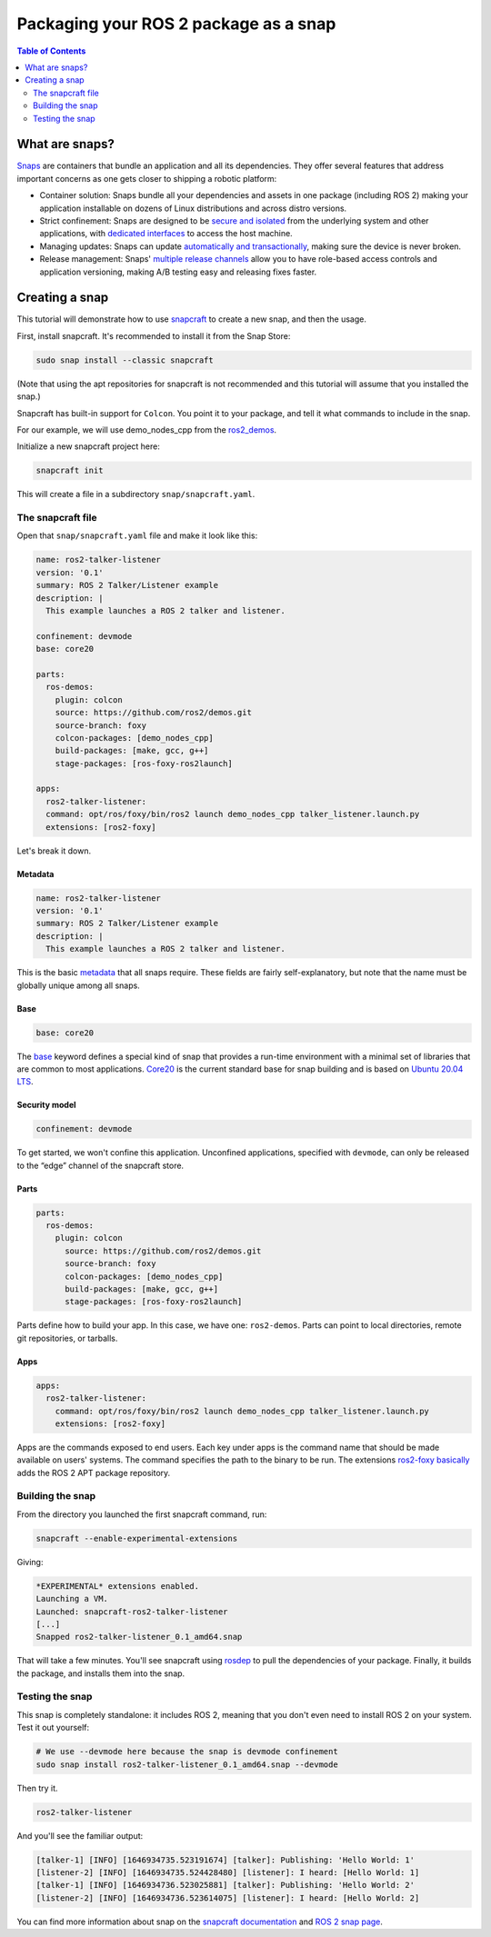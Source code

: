 Packaging your ROS 2 package as a snap
===========================================

.. contents:: Table of Contents
   :depth: 2
   :local:

What are snaps?
---------------

`Snaps <https://snapcraft.io/>`_ are containers that bundle an application and all its dependencies.
They offer several features that address important concerns as one gets closer to shipping a robotic platform:

- Container solution: Snaps bundle all your dependencies and assets in one package (including ROS 2) making your application installable on dozens of Linux distributions and across distro versions.
- Strict confinement: Snaps are designed to be `secure and isolated <https://snapcraft.io/docs/snap-confinement>`_ from the underlying system and other applications, with `dedicated interfaces <https://snapcraft.io/docs/supported-interfaces>`_ to access the host machine.
- Managing updates: Snaps can update `automatically and transactionally <https://snapcraft.io/docs/keeping-snaps-up-to-date>`_, making sure the device is never broken.
- Release management: Snaps' `multiple release channels <https://snapcraft.io/docs/channels>`_ allow you to have role-based access controls and application versioning, making A/B testing easy and releasing fixes faster.

Creating a snap
---------------

This tutorial will demonstrate how to use `snapcraft <https://github.com/snapcore/snapcraft>`_ to create a new snap, and then the usage.

First, install snapcraft.
It's recommended to install it from the Snap Store:

.. code-block:: bash

    sudo snap install --classic snapcraft

(Note that using the apt repositories for snapcraft is not recommended and this tutorial will assume that you installed the snap.)

Snapcraft has built-in support for ``Colcon``.
You point it to your package, and tell it what commands to include in the snap.

For our example, we will use demo_nodes_cpp from the `ros2_demos <https://github.com/ros2/demos/tree/foxy>`_.

Initialize a new snapcraft project here:

.. code-block:: bash

    snapcraft init

This will create a file in a subdirectory ``snap/snapcraft.yaml``.

The snapcraft file
^^^^^^^^^^^^^^^^^^

Open that ``snap/snapcraft.yaml`` file and make it look like this:

.. code-block:: yaml

    name: ros2-talker-listener
    version: '0.1'
    summary: ROS 2 Talker/Listener example
    description: |
      This example launches a ROS 2 talker and listener.

    confinement: devmode
    base: core20

    parts:
      ros-demos:
        plugin: colcon
        source: https://github.com/ros2/demos.git
        source-branch: foxy
        colcon-packages: [demo_nodes_cpp]
        build-packages: [make, gcc, g++]
        stage-packages: [ros-foxy-ros2launch]

    apps:
      ros2-talker-listener:
      command: opt/ros/foxy/bin/ros2 launch demo_nodes_cpp talker_listener.launch.py
      extensions: [ros2-foxy]

Let's break it down.

Metadata
""""""""

.. code-block:: yaml

    name: ros2-talker-listener
    version: '0.1'
    summary: ROS 2 Talker/Listener example
    description: |
      This example launches a ROS 2 talker and listener.

This is the basic `metadata <https://snapcraft.io/docs/snapcraft-top-level-metadata>`_ that all snaps require.
These fields are fairly self-explanatory, but note that the name must be globally unique among all snaps.

Base
""""

.. code-block:: yaml

    base: core20

The `base <https://snapcraft.io/docs/base-snaps>`_ keyword defines a special kind of snap that provides a run-time environment with a minimal set of libraries that are common to most applications.
`Core20 <https://snapcraft.io/core20>`_ is the current standard base for snap building and is based on `Ubuntu 20.04 LTS <http://releases.ubuntu.com/20.04/>`_.

Security model
""""""""""""""

.. code-block:: yaml

    confinement: devmode

To get started, we won't confine this application.
Unconfined applications, specified with ``devmode``,
can only be released to the “edge” channel of the snapcraft store.

Parts
"""""

.. code-block:: yaml

    parts:
      ros-demos:
        plugin: colcon
          source: https://github.com/ros2/demos.git
          source-branch: foxy
          colcon-packages: [demo_nodes_cpp]
          build-packages: [make, gcc, g++]
          stage-packages: [ros-foxy-ros2launch]

Parts define how to build your app.
In this case, we have one: ``ros2-demos``.
Parts can point to local directories, remote git repositories, or tarballs.

Apps
""""

.. code-block:: yaml

    apps:
      ros2-talker-listener:
        command: opt/ros/foxy/bin/ros2 launch demo_nodes_cpp talker_listener.launch.py
        extensions: [ros2-foxy]

Apps are the commands exposed to end users.
Each key under apps is the command name that should be made available on users' systems.
The command specifies the path to the binary to be run.
The extensions `ros2-foxy basically <https://snapcraft.io/docs/ros2-extension>`_ adds the ROS 2 APT package repository.

Building the snap
^^^^^^^^^^^^^^^^^

From the directory you launched the first snapcraft command, run:

.. code-block:: bash

    snapcraft --enable-experimental-extensions

Giving:

.. code-block:: bash

    *EXPERIMENTAL* extensions enabled.
    Launching a VM.
    Launched: snapcraft-ros2-talker-listener
    [...]
    Snapped ros2-talker-listener_0.1_amd64.snap

That will take a few minutes.
You'll see snapcraft using `rosdep <http://docs.ros.org/independent/api/rosdep/html/>`_ to pull the dependencies of your package.
Finally, it builds the package, and installs them into the snap.

Testing the snap
^^^^^^^^^^^^^^^^

This snap is completely standalone: it includes ROS 2,
meaning that you don't even need to install ROS 2 on your system.
Test it out yourself:

.. code-block:: bash

    # We use --devmode here because the snap is devmode confinement
    sudo snap install ros2-talker-listener_0.1_amd64.snap --devmode

Then try it.

.. code-block:: bash

    ros2-talker-listener

And you'll see the familiar output:

.. code-block:: bash

    [talker-1] [INFO] [1646934735.523191674] [talker]: Publishing: 'Hello World: 1'
    [listener-2] [INFO] [1646934735.524428480] [listener]: I heard: [Hello World: 1]
    [talker-1] [INFO] [1646934736.523025881] [talker]: Publishing: 'Hello World: 2'
    [listener-2] [INFO] [1646934736.523614075] [listener]: I heard: [Hello World: 2]

You can find more information about snap
on the `snapcraft documentation <https://snapcraft.io/docs>`_ and `ROS 2 snap page <https://snapcraft.io/docs/ros2-applications>`_.
